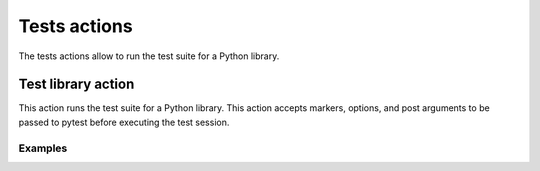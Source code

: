 Tests actions
=============

The tests actions allow to run the test suite for a Python library.


Test library action
--------------------
This action runs the test suite for a Python library. This action accepts
markers, options, and post arguments to be passed to pytest before executing the
test session.

.. jinja:: tests-pytest

    {{ inputs_table }}


Examples
++++++++

.. jinja:: tests-pytest

     {% for filename, title in examples %}
     .. dropdown:: {{ title }}
        :animate: fade-in

         .. literalinclude:: examples/{{ filename }}
            :language: yaml

     {% endfor %}
